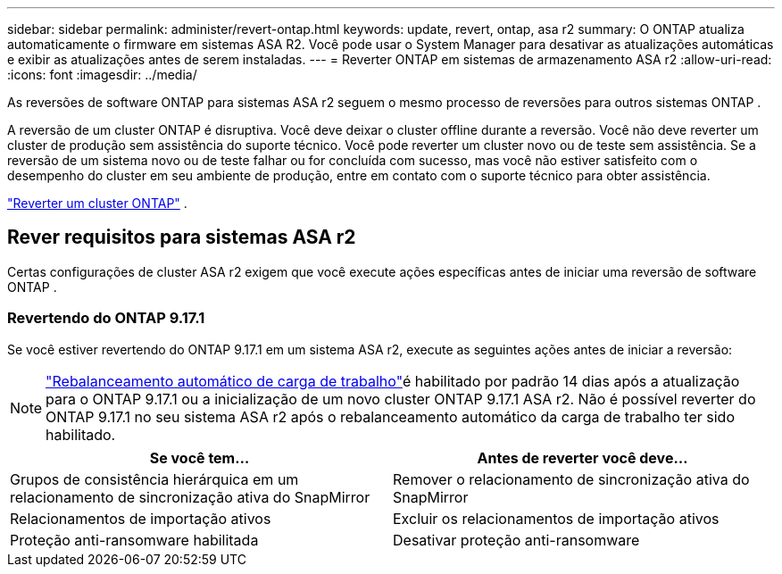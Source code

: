 ---
sidebar: sidebar 
permalink: administer/revert-ontap.html 
keywords: update, revert, ontap, asa r2 
summary: O ONTAP atualiza automaticamente o firmware em sistemas ASA R2. Você pode usar o System Manager para desativar as atualizações automáticas e exibir as atualizações antes de serem instaladas. 
---
= Reverter ONTAP em sistemas de armazenamento ASA r2
:allow-uri-read: 
:icons: font
:imagesdir: ../media/


[role="lead"]
As reversões de software ONTAP para sistemas ASA r2 seguem o mesmo processo de reversões para outros sistemas ONTAP .

A reversão de um cluster ONTAP é disruptiva. Você deve deixar o cluster offline durante a reversão. Você não deve reverter um cluster de produção sem assistência do suporte técnico. Você pode reverter um cluster novo ou de teste sem assistência. Se a reversão de um sistema novo ou de teste falhar ou for concluída com sucesso, mas você não estiver satisfeito com o desempenho do cluster em seu ambiente de produção, entre em contato com o suporte técnico para obter assistência.

link:https://docs.netapp.com/us-en/ontap/revert/task_reverting_an_ontap_cluster.html["Reverter um cluster ONTAP"] .



== Rever requisitos para sistemas ASA r2

Certas configurações de cluster ASA r2 exigem que você execute ações específicas antes de iniciar uma reversão de software ONTAP .



=== Revertendo do ONTAP 9.17.1

Se você estiver revertendo do ONTAP 9.17.1 em um sistema ASA r2, execute as seguintes ações antes de iniciar a reversão:


NOTE: link:administer/rebalance-workloads.html["Rebalanceamento automático de carga de trabalho"]é habilitado por padrão 14 dias após a atualização para o ONTAP 9.17.1 ou a inicialização de um novo cluster ONTAP 9.17.1 ASA r2.  Não é possível reverter do ONTAP 9.17.1 no seu sistema ASA r2 após o rebalanceamento automático da carga de trabalho ter sido habilitado.

[cols="2"]
|===
| Se você tem... | Antes de reverter você deve... 


| Grupos de consistência hierárquica em um relacionamento de sincronização ativa do SnapMirror | Remover o relacionamento de sincronização ativa do SnapMirror 


| Relacionamentos de importação ativos | Excluir os relacionamentos de importação ativos 


| Proteção anti-ransomware habilitada | Desativar proteção anti-ransomware 
|===